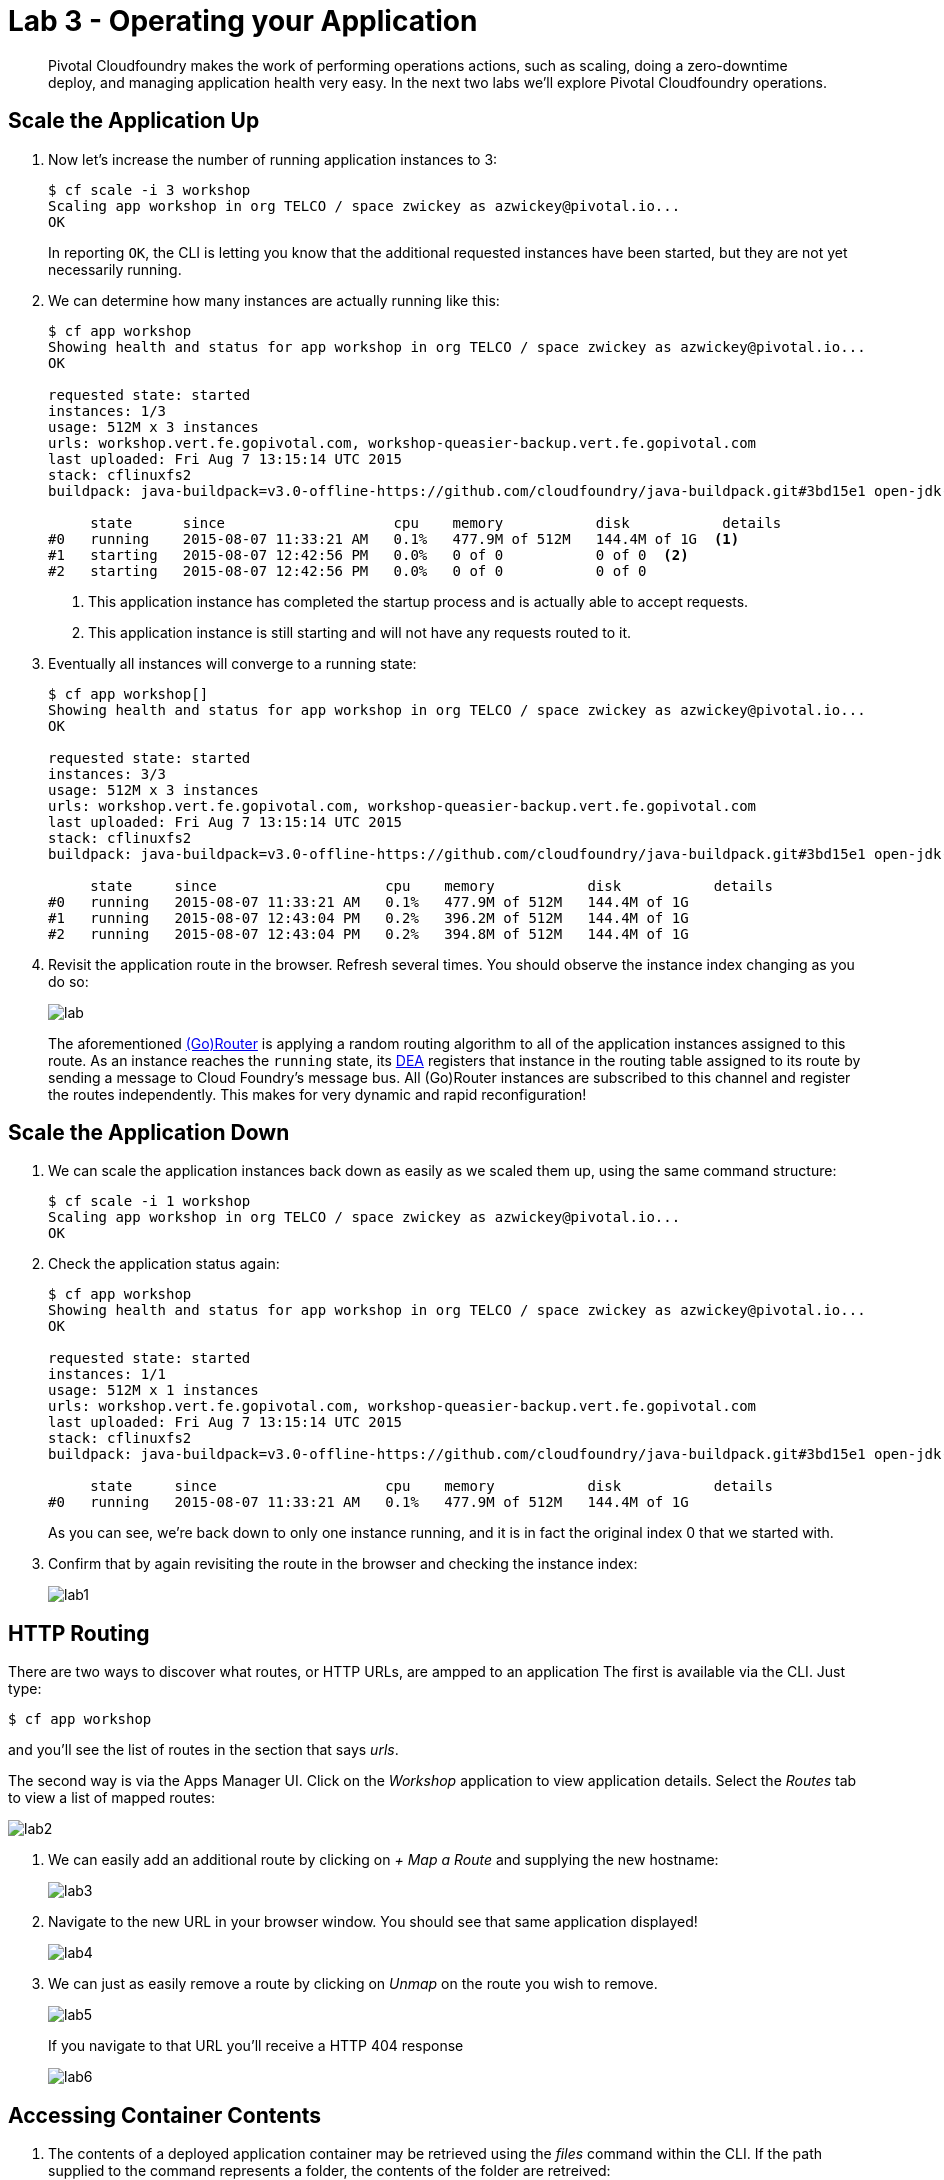 = Lab 3 - Operating your Application

[abstract]
--
Pivotal Cloudfoundry makes the work of performing operations actions, such as scaling, doing a zero-downtime deploy, and managing application health very easy.
In the next two labs we'll explore Pivotal Cloudfoundry operations.
--

== Scale the Application Up

. Now let's increase the number of running application instances to 3:
+
----
$ cf scale -i 3 workshop
Scaling app workshop in org TELCO / space zwickey as azwickey@pivotal.io...
OK
----
+
In reporting `OK`, the CLI is letting you know that the additional requested instances have been started, but they are not yet necessarily running.

. We can determine how many instances are actually running like this:
+
====
----
$ cf app workshop
Showing health and status for app workshop in org TELCO / space zwickey as azwickey@pivotal.io...
OK

requested state: started
instances: 1/3
usage: 512M x 3 instances
urls: workshop.vert.fe.gopivotal.com, workshop-queasier-backup.vert.fe.gopivotal.com
last uploaded: Fri Aug 7 13:15:14 UTC 2015
stack: cflinuxfs2
buildpack: java-buildpack=v3.0-offline-https://github.com/cloudfoundry/java-buildpack.git#3bd15e1 open-jdk-jre=1.8.0_40 spring-auto-reconfiguration=1.7.0_RELEASE tomcat-access-logging-support=2.4.0_RELEASE tomcat-instance=8.0.21 tomcat-lifecycle-support=2.4.0_REL...

     state      since                    cpu    memory           disk           details
#0   running    2015-08-07 11:33:21 AM   0.1%   477.9M of 512M   144.4M of 1G  <1>
#1   starting   2015-08-07 12:42:56 PM   0.0%   0 of 0           0 of 0  <2>
#2   starting   2015-08-07 12:42:56 PM   0.0%   0 of 0           0 of 0
----
<1> This application instance has completed the startup process and is actually able to accept requests.
<2> This application instance is still starting and will not have any requests routed to it.
====

. Eventually all instances will converge to a running state:
+
----
$ cf app workshop[]
Showing health and status for app workshop in org TELCO / space zwickey as azwickey@pivotal.io...
OK

requested state: started
instances: 3/3
usage: 512M x 3 instances
urls: workshop.vert.fe.gopivotal.com, workshop-queasier-backup.vert.fe.gopivotal.com
last uploaded: Fri Aug 7 13:15:14 UTC 2015
stack: cflinuxfs2
buildpack: java-buildpack=v3.0-offline-https://github.com/cloudfoundry/java-buildpack.git#3bd15e1 open-jdk-jre=1.8.0_40 spring-auto-reconfiguration=1.7.0_RELEASE tomcat-access-logging-support=2.4.0_RELEASE tomcat-instance=8.0.21 tomcat-lifecycle-support=2.4.0_REL...

     state     since                    cpu    memory           disk           details
#0   running   2015-08-07 11:33:21 AM   0.1%   477.9M of 512M   144.4M of 1G
#1   running   2015-08-07 12:43:04 PM   0.2%   396.2M of 512M   144.4M of 1G
#2   running   2015-08-07 12:43:04 PM   0.2%   394.8M of 512M   144.4M of 1G
----

. Revisit the application route in the browser.
Refresh several times.
You should observe the instance index changing as you do so:
+
image::lab.png[]
+
The aforementioned http://docs.cloudfoundry.org/concepts/architecture/router.html[(Go)Router] is applying a random routing algorithm to all of the application instances assigned to this route.
As an instance reaches the `running` state, its http://docs.cloudfoundry.org/concepts/architecture/execution-agent.html[DEA] registers that instance in the routing table assigned to its route by sending a message to Cloud Foundry's message bus.
All (Go)Router instances are subscribed to this channel and register the routes independently.
This makes for very dynamic and rapid reconfiguration!

== Scale the Application Down

. We can scale the application instances back down as easily as we scaled them up, using the same command structure:
+
----
$ cf scale -i 1 workshop
Scaling app workshop in org TELCO / space zwickey as azwickey@pivotal.io...
OK
----

. Check the application status again:
+
----
$ cf app workshop
Showing health and status for app workshop in org TELCO / space zwickey as azwickey@pivotal.io...
OK

requested state: started
instances: 1/1
usage: 512M x 1 instances
urls: workshop.vert.fe.gopivotal.com, workshop-queasier-backup.vert.fe.gopivotal.com
last uploaded: Fri Aug 7 13:15:14 UTC 2015
stack: cflinuxfs2
buildpack: java-buildpack=v3.0-offline-https://github.com/cloudfoundry/java-buildpack.git#3bd15e1 open-jdk-jre=1.8.0_40 spring-auto-reconfiguration=1.7.0_RELEASE tomcat-access-logging-support=2.4.0_RELEASE tomcat-instance=8.0.21 tomcat-lifecycle-support=2.4.0_REL...

     state     since                    cpu    memory           disk           details
#0   running   2015-08-07 11:33:21 AM   0.1%   477.9M of 512M   144.4M of 1G
----
+
As you can see, we're back down to only one instance running, and it is in fact the original index 0 that we started with.

. Confirm that by again revisiting the route in the browser and checking the instance index:
+
image::lab1.png[]

== HTTP Routing

There are two ways to discover what routes, or HTTP URLs, are ampped to an application
The first is available via the CLI. Just type:

----
$ cf app workshop
----

and you'll see the list of routes in the section that says _urls_.

The second way is via the Apps Manager UI.  Click on the _Workshop_ application to view application details.  Select the _Routes_ tab to view a list of mapped routes:

image::lab2.png[]

. We can easily add an additional route by clicking on _+ Map a Route_ and supplying the new hostname:
+
image::lab3.png[]

. Navigate to the new URL in your browser window.  You should see that same application displayed!
+
image::lab4.png[]

. We can just as easily remove a route by clicking on _Unmap_ on the route you wish to remove.
+
image::lab5.png[]
+
If you navigate to that URL you'll receive a HTTP 404 response
+
image::lab6.png[]

== Accessing Container Contents

. The contents of a deployed application container may be retrieved using the _files_ command within the CLI.  If the path supplied to the command represents a folder, the contents of the folder are retreived:
+
====
----
$ cf files workshop /
Getting files for app workshop in org TELCO / space zwickey as azwickey@pivotal.io...
OK

.bash_logout                              220B
.bashrc                                   3.6K
.profile                                  675B
app/                                         -
logs/                                        -
run.pid                                     3B
staging_info.yml                          1.1K
tmp/

$ cf files workshop /app    <1>
Getting files for app workshop in org TELCO / space zwickey as azwickey@pivotal.io...
OK

.java-buildpack/                             -
.java-buildpack.log                     136.6K
META-INF/                                    -
WEB-INF/                                     -
resources/                                   -                                         -
----
<1> The actual binaries of the application can be found in the /app folder
====
. We can also retrieve the contents of a file using the same command if the path supplied is a path to a file:
+
----
$ cf files workshop /staging_info.yml
Getting files for app workshop in org TELCO / space zwickey as azwickey@pivotal.io...
OK

---
buildpack_path: /var/vcap/data/dea_next/admin_buildpacks/920c5763-8b8e-4ea3-b903-c7b8b78947c5_a300c3fca530dc16345dbd6feb26b13897d05265
detected_buildpack: java-buildpack=v3.0-offline-https://github.com/cloudfoundry/java-buildpack.git#3bd15e1
  open-jdk-jre=1.8.0_40 spring-auto-reconfiguration=1.7.0_RELEASE tomcat-access-logging-support=2.4.0_RELEASE
  tomcat-instance=8.0.21 tomcat-lifecycle-support=2.4.0_REL...
start_command: JAVA_HOME=$PWD/.java-buildpack/open_jdk_jre JAVA_OPTS="-Djava.io.tmpdir=$TMPDIR
  -XX:OnOutOfMemoryError=$PWD/.java-buildpack/open_jdk_jre/bin/killjava.sh -Xmx382293K
  -Xms382293K -XX:MaxMetaspaceSize=64M -XX:MetaspaceSize=64M -Xss995K -Daccess.logging.enabled=false
  -Dhttp.port=$PORT" $PWD/.java-buildpack/tomcat/bin/catalina.sh run
effective_procfile:
  web: JAVA_HOME=$PWD/.java-buildpack/open_jdk_jre JAVA_OPTS="-Djava.io.tmpdir=$TMPDIR
    -XX:OnOutOfMemoryError=$PWD/.java-buildpack/open_jdk_jre/bin/killjava.sh -Xmx382293K
    -Xms382293K -XX:MaxMetaspaceSize=64M -XX:MetaspaceSize=64M -Xss995K -Daccess.logging.enabled=false
    -Dhttp.port=$PORT" $PWD/.java-buildpack/tomcat/bin/catalina.sh run
----
